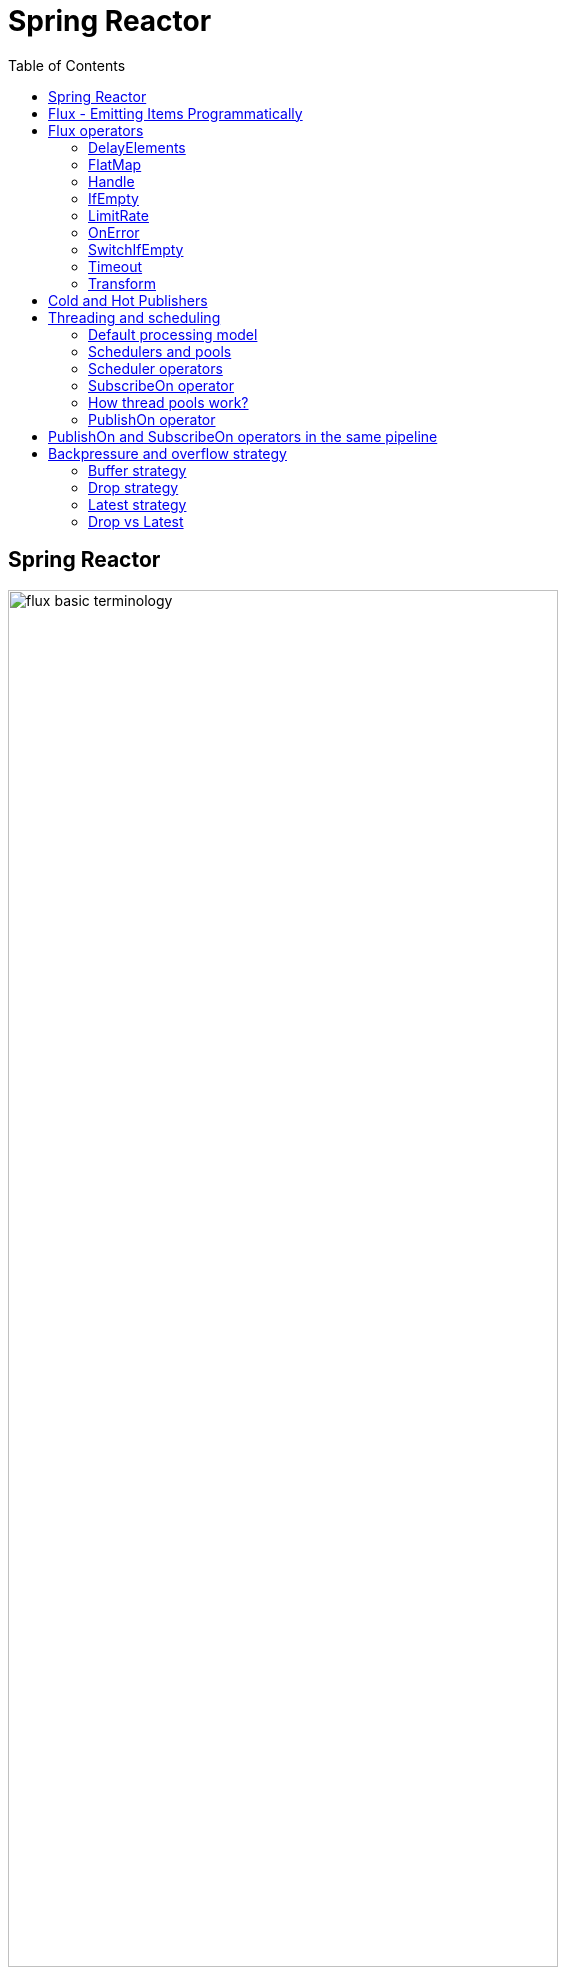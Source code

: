 = Spring Reactor
:toc:
:icons: font
:url-quickref: https://docs.asciidoctor.org/asciidoc/latest/syntax-quick-reference/

== Spring Reactor

image::img/flux-basic-terminology.png[width=80%]

image::img/flux-basic-step1.png[width=80%]

image::img/flux-basic-step2.png[width=80%]

image::img/flux-basic-step3.png[width=80%]

image::img/flux-basic-step4.png[width=80%]

image::img/flux-basic-step5.png[width=80%]


== Flux - Emitting Items Programmatically

image::img/flux-create-generate.png[width=80%]

https://github.com/mwwojcik/mw-chat/blob/main/src/test/java/mw/chat/reactor/ReactorFluxGenerateAndCreateComparisonTest.java[See: ReactorFluxGenerateAndCreateComparisonTest.java]

https://github.com/mwwojcik/mw-chat/blob/main/src/test/java/mw/chat/reactor/ReactorFluxCreateTests.java[See: ReactorFluxCreateTests.java]

https://github.com/mwwojcik/mw-chat/blob/main/src/test/java/mw/chat/reactor/fileservice[See: Reactive text file content]

== Flux operators

=== DelayElements

https://github.com/mwwojcik/mw-chat/blob/main/src/test/java/mw/chat/reactor/operators/DelayElementsOperatorTest.java[See: DelayElementsOperatorTest.java]

image::img/flux-slack-quest.png[width=80%]

image::img/flux-slack-answer.png[width=80%]

=== FlatMap

https://github.com/mwwojcik/mw-chat/blob/main/src/test/java/mw/chat/reactor/operators/FlatMapOperatorTest.java[See: FlatMapOperatorTest.java]

=== Handle

https://github.com/mwwojcik/mw-chat/blob/main/src/test/java/mw/chat/reactor/operators/HandleOperatorTest.java[See: HandleOperatorTest.java]

=== IfEmpty
https://github.com/mwwojcik/mw-chat/blob/main/src/test/java/mw/chat/reactor/operators/IfEmptyOperatorTest.java[See: IfEmptyOperatorTest.java]

=== LimitRate
https://github.com/mwwojcik/mw-chat/blob/main/src/test/java/mw/chat/reactor/operators/LimitRateOperatorTest.java[See: LimitRateOperatorTest.java]

=== OnError
https://github.com/mwwojcik/mw-chat/blob/main/src/test/java/mw/chat/reactor/operators/OnErrorOperatorTest.java[See: OnErrorOperatorTest.java]

=== SwitchIfEmpty
https://github.com/mwwojcik/mw-chat/blob/main/src/test/java/mw/chat/reactor/operators/SwitchIfEmpty.java[See: SwitchIfEmpty.java]

=== Timeout
https://github.com/mwwojcik/mw-chat/blob/main/src/test/java/mw/chat/reactor/operators/TimeoutOperatorTest.java[See: TimeoutOperatorTest.java]

=== Transform
https://github.com/mwwojcik/mw-chat/blob/main/src/test/java/mw/chat/reactor/operators/TransformOperatorTest.java[See: TransformOperatorTest.java]

== Cold and Hot Publishers

https://www.vinsguru.com/reactor-hot-publisher-vs-cold-publisher/

*Cold Publisher* (Netflix)
----
Publishers by default do not produce any value
unless at least 1 observer subscribes to it.
Publishers create new data producers for each new subscription.
----

https://github.com/mwwojcik/mw-chat/blob/main/src/test/java/mw/chat/reactor/coldhot/ColdPublisherTest.java[See: ColdPublisherTest.java]

*Hot Publisher* (TV,Radio)

----
Hot Publishers do not create new data producer for each new subscription
(as the Cold Publisher does).
Instead there will be only one data producer and all the observers
listen to the data produced by the single data producer.
So all the observers get the same data.
----

https://github.com/mwwojcik/mw-chat/blob/main/src/test/java/mw/chat/reactor/coldhot/HotPublisherTest.java[See: HotPublisherTest.java]

.Image caption
image::img/hot-publisher.png[Hot and Cold Publishers - Summary,width=80%]

== Threading and scheduling

=== Default processing model

image::img/flux-scheduler-basic-thread.png[widht="80%"]

By default, all operations in single pipeline are executed in default Thread.

All steps block current thread!

[source]
----
  @DisplayName("Should execute all pipeline tasks in the same thread")
    @Test
    void shouldExecuteAllPipelineTasksInTheSameThread() {
        Flux flux = Flux.create(fluxSink -> {
            printThreadMessage("create");
            fluxSink.next(1);
        }).doOnNext(i->printThreadMessage("next"));
        flux.subscribe(i->printThreadMessage("Subscribe"));
    }
----

----
22:46:57.972 [Test worker] DefaultThreadingTest - Test worker=>create
22:46:57.972 [Test worker] DefaultThreadingTest - Test worker=>next
22:46:57.973 [Test worker] DefaultThreadingTest - Test worker=>Subscribe
----

In general, by default,  all steps of the process are performed in subscriber thread.
We can create a new thread, and make a subscription inside it.
In this case main thread is not blocked.

[source]
----
 @DisplayName("Should execute all pipeline tasks in subscriber thread")
    @Test
    void shouldExecuteAllPipelineTasksInSubscriberThread() {
        Flux flux = Flux.create(fluxSink -> {
            printThreadMessage("create");
            fluxSink.next(1);
        }).doOnNext(i->printThreadMessage("next"));

        Runnable r=()->flux.subscribe(i->printThreadMessage("subscribe"));

        for (int i = 0; i < 2; i++) {
            new Thread(r).start();
            Sleeper.sleepSecconds(1);
        }
        Sleeper.sleepSecconds(5);
     }
----

----
22:49:29.103 [Thread-3] DefaultThreadingTest - Thread-3=>create
22:49:29.104 [Thread-3] DefaultThreadingTest - Thread-3=>next
22:49:29.104 [Thread-3] DefaultThreadingTest - Thread-3=>subscribe

22:49:30.099 [Thread-4] DefaultThreadingTest - Thread-4=>create
22:49:30.099 [Thread-4] DefaultThreadingTest - Thread-4=>next
22:49:30.099 [Thread-4] DefaultThreadingTest - Thread-4=>subscribe
----

https://github.com/mwwojcik/mw-chat/blob/main/src/test/java/mw/chat/reactor/threading/DefaultThreadingTest.java[See: DefaultThreadingTest.java]

=== Schedulers and pools

https://spring.io/blog/2019/12/13/flight-of-the-flux-3-hopping-threads-and-schedulers[See: Flight of the Flux 3 - Hopping Threads and Schedulers]

Creating threads on your own is very inefficient and buggy, so the framework provides several pools, which we can use.

image::img/flux-schedulers-pools.png[widht=80%]

=== Scheduler operators

image::img/flux-schedulers-operators.png[widht=80%]

=== SubscribeOn operator
By default, both the producer and the subscriber work in the main thread, but if the subscribeOn() operator is used in the pipeline, the entire flow is switched to the new thread.
All pipeline steps will be run in the new thread.

image::img/flux-schedulers-switchOn.png[widht=80%]

[source]
----
  @DisplayName("Should switch execution to pooled thread after subscribeOn operator")
    @Test
    void shouldSwitchExecutionToPooledThreadAfterSubscribeOnOperator() {
        Flux.create(fluxSink -> {
            printThreadMessage("create");
            fluxSink.next(1);
        })
            .doFirst(() -> printThreadMessage("second"))
            .subscribeOn(Schedulers.boundedElastic())
            .doFirst(() -> printThreadMessage("first"))
            .subscribe((v) -> printThreadMessage("subscribed"));
    }
----

https://github.com/mwwojcik/mw-chat/blob/main/src/test/java/mw/chat/reactor/threading/SubscribeOnOperatorTest.java[See: SubscribeOnOperatorTest.java]

----
21:08:30.066 [Test worker] INFO mw.chat.reactor.threading.SubscribeOnOperatorTest - Test worker=>first
21:08:30.071 [boundedElastic-1] INFO mw.chat.reactor.threading.SubscribeOnOperatorTest - boundedElastic-1=>second
21:08:30.076 [boundedElastic-1] INFO mw.chat.reactor.threading.SubscribeOnOperatorTest - boundedElastic-1=>create
21:08:30.077 [boundedElastic-1] INFO mw.chat.reactor.threading.SubscribeOnOperatorTest - boundedElastic-1=>subscribed
----

In this case, we can observe an interesting behavior of the onFirst operator.

Documentation says:

----
Add behavior (side-effect) triggered before the Flux is subscribed to, which should be the first event after assembly time.
----

It was executed very early, before subscribeOn operator, and before thread switching.

It should be remembered that if the pipeline contains many onFirst operators, they are invoked in the reverse order

----
 Note that when several doFirst(Runnable) operators are used anywhere in a chain of operators, their order of execution is reversed compared to the declaration order (as subscribe signal flows backward, from the ultimate subscriber to the source publisher):


 Flux.just(1, 2)
     .doFirst(() -> System.out.println("three"))
     .doFirst(() -> System.out.println("two"))
     .doFirst(() -> System.out.println("one"));
 //would print one two three


----

What if a single pipeline includes multiple subscribeOn() operators ?

**In this case the pool closer to the producer will be used.**
This is because the developers implementing the event product have the best knowledge of its specifics and behaviour.
[source]
----
 void shouldEmitSignalsThroughThreadFromPoolCloserToProducer() {
       Flux flux= Flux.create(fluxSink -> {
            printThreadMessage("create");
            fluxSink.next(1);
        })
            .subscribeOn(Schedulers.parallel())
            .doOnNext(s->printThreadMessage("next"));

        Runnable r= ()->{
            flux.subscribeOn(Schedulers.boundedElastic())
                .doOnNext(s->printThreadMessage("run"))
            .subscribe(s->printThreadMessage("sub"));
        };

        for (int i = 0; i <2; i++) {
            new Thread(r).start();
            Sleeper.sleepSecconds(1);
        }

        Sleeper.sleepSecconds(3);
     }
----

----
16:06:43.882 [Test worker] DEBUG reactor.util.Loggers - Using Slf4j logging framework
16:06:43.916 [parallel-1] INFO mw.chat.reactor.threading.MultipleSubscribeOnOperatorsTest - parallel-1=>create
16:06:43.916 [parallel-1] INFO mw.chat.reactor.threading.MultipleSubscribeOnOperatorsTest - parallel-1=>next
16:06:43.916 [parallel-1] INFO mw.chat.reactor.threading.MultipleSubscribeOnOperatorsTest - parallel-1=>run
16:06:43.916 [parallel-1] INFO mw.chat.reactor.threading.MultipleSubscribeOnOperatorsTest - parallel-1=>sub
16:06:44.897 [parallel-2] INFO mw.chat.reactor.threading.MultipleSubscribeOnOperatorsTest - parallel-2=>create
16:06:44.898 [parallel-2] INFO mw.chat.reactor.threading.MultipleSubscribeOnOperatorsTest - parallel-2=>next
16:06:44.898 [parallel-2] INFO mw.chat.reactor.threading.MultipleSubscribeOnOperatorsTest - parallel-2=>run
16:06:44.898 [parallel-2] INFO mw.chat.reactor.threading.MultipleSubscribeOnOperatorsTest - parallel-2=>sub
----

https://github.com/mwwojcik/mw-chat/blob/main/src/test/java/mw/chat/reactor/threading/MultipleSubscribeOnOperatorsTest.java[See: MultipleSubscribeOnOperatorsTest.java]

=== How thread pools work?

First, a short test in which we emit 20 signals. This is done in a thread pool.
I was expecting to see a lot of thread switches, but it turned out that all operations were performed by the same thread.



[source]
----
    @DisplayName("Should retrieve all signals in the same thread despite pooling")
    @Test
    void shouldRetrieveAllSignalsInTheSameThreadDespitePooling() {

        Flux flux = Flux.create(fluxSink -> {
            printThreadMessage("create");
            for (int i = 0; i < 10; i++) {
                fluxSink.next(1);
            }
            fluxSink.complete();
        }).subscribeOn(Schedulers.parallel()).doOnNext(s -> printThreadMessage("next"));

        flux.subscribe(s -> printThreadMessage("sub"));

        Sleeper.sleepSecconds(3);
    }

    private void printThreadMessage(String msg) {
        log.info(String.format("%s=>%s", Thread.currentThread().getName(), msg));
    }
}
----

----
16:51:32.327 [Test worker] DEBUG reactor.util.Loggers - Using Slf4j logging framework
16:51:32.349 [parallel-1] INFO mw.chat.reactor.threading.SubscribeOnThreadPoolsTest - parallel-1=>create
16:51:32.349 [parallel-1] INFO mw.chat.reactor.threading.SubscribeOnThreadPoolsTest - parallel-1=>next
16:51:32.349 [parallel-1] INFO mw.chat.reactor.threading.SubscribeOnThreadPoolsTest - parallel-1=>sub
16:51:32.350 [parallel-1] INFO mw.chat.reactor.threading.SubscribeOnThreadPoolsTest - parallel-1=>next
16:51:32.350 [parallel-1] INFO mw.chat.reactor.threading.SubscribeOnThreadPoolsTest - parallel-1=>sub
16:51:32.350 [parallel-1] INFO mw.chat.reactor.threading.SubscribeOnThreadPoolsTest - parallel-1=>next
16:51:32.350 [parallel-1] INFO mw.chat.reactor.threading.SubscribeOnThreadPoolsTest - parallel-1=>sub
16:51:32.351 [parallel-1] INFO mw.chat.reactor.threading.SubscribeOnThreadPoolsTest - parallel-1=>next
16:51:32.351 [parallel-1] INFO mw.chat.reactor.threading.SubscribeOnThreadPoolsTest - parallel-1=>sub
16:51:32.351 [parallel-1] INFO mw.chat.reactor.threading.SubscribeOnThreadPoolsTest - parallel-1=>next
16:51:32.352 [parallel-1] INFO mw.chat.reactor.threading.SubscribeOnThreadPoolsTest - parallel-1=>sub
16:51:32.352 [parallel-1] INFO mw.chat.reactor.threading.SubscribeOnThreadPoolsTest - parallel-1=>next
16:51:32.352 [parallel-1] INFO mw.chat.reactor.threading.SubscribeOnThreadPoolsTest - parallel-1=>sub
16:51:32.352 [parallel-1] INFO mw.chat.reactor.threading.SubscribeOnThreadPoolsTest - parallel-1=>next
16:51:32.352 [parallel-1] INFO mw.chat.reactor.threading.SubscribeOnThreadPoolsTest - parallel-1=>sub
16:51:32.353 [parallel-1] INFO mw.chat.reactor.threading.SubscribeOnThreadPoolsTest - parallel-1=>next
16:51:32.353 [parallel-1] INFO mw.chat.reactor.threading.SubscribeOnThreadPoolsTest - parallel-1=>sub
16:51:32.353 [parallel-1] INFO mw.chat.reactor.threading.SubscribeOnThreadPoolsTest - parallel-1=>next
16:51:32.353 [parallel-1] INFO mw.chat.reactor.threading.SubscribeOnThreadPoolsTest - parallel-1=>sub
16:51:32.353 [parallel-1] INFO mw.chat.reactor.threading.SubscribeOnThreadPoolsTest - parallel-1=>next
16:51:32.354 [parallel-1] INFO mw.chat.reactor.threading.SubscribeOnThreadPoolsTest - parallel-1=>sub
BUILD SUCCESSFUL in 6s
----


*It turns out that the thread pool works a bit differently. There is no thread switching within one pipeline (the picture below, on the left), instead of it, the one thread is dedicated to servicing one subscriber. It carries out all operations within one pipeline (the picture below, on the right).*

image::img/flux-parallel-thread-pool-per-subscriber.png[widht=80%]


If we want to see multiple threads activity, multiple subscribers must appear.

----
void shouldRetrieveAllSignalsViaManyThreads() {
    Flux flux = Flux.create(fluxSink -> {
        printThreadMessage("create");
        fluxSink.next(1);
    }).subscribeOn(Schedulers.parallel()).doOnNext(s -> printThreadMessage("next"));

    Runnable r = () -> {
        flux.subscribe(s -> printThreadMessage("sub"));
    };

    for (int i = 0; i < 4; i++) {
        new Thread(r).start();
        Sleeper.sleepSecconds(1);
    }

    Sleeper.sleepSecconds(3);
}
----

----
21:33:45.100 [Test worker] DEBUG reactor.util.Loggers - Using Slf4j logging framework
21:33:45.120 [parallel-1] INFO mw.chat.reactor.threading.SubscribeOnThreadPoolsTest - parallel-1=>create
21:33:45.121 [parallel-1] INFO mw.chat.reactor.threading.SubscribeOnThreadPoolsTest - parallel-1=>next
21:33:45.121 [parallel-1] INFO mw.chat.reactor.threading.SubscribeOnThreadPoolsTest - parallel-1=>sub
21:33:46.119 [parallel-2] INFO mw.chat.reactor.threading.SubscribeOnThreadPoolsTest - parallel-2=>create
21:33:46.119 [parallel-2] INFO mw.chat.reactor.threading.SubscribeOnThreadPoolsTest - parallel-2=>next
21:33:46.119 [parallel-2] INFO mw.chat.reactor.threading.SubscribeOnThreadPoolsTest - parallel-2=>sub
21:33:47.132 [parallel-3] INFO mw.chat.reactor.threading.SubscribeOnThreadPoolsTest - parallel-3=>create
21:33:47.132 [parallel-3] INFO mw.chat.reactor.threading.SubscribeOnThreadPoolsTest - parallel-3=>next
21:33:47.132 [parallel-3] INFO mw.chat.reactor.threading.SubscribeOnThreadPoolsTest - parallel-3=>sub
21:33:48.143 [parallel-4] INFO mw.chat.reactor.threading.SubscribeOnThreadPoolsTest - parallel-4=>create
21:33:48.143 [parallel-4] INFO mw.chat.reactor.threading.SubscribeOnThreadPoolsTest - parallel-4=>next
21:33:48.144 [parallel-4] INFO mw.chat.reactor.threading.SubscribeOnThreadPoolsTest - parallel-4=>sub
BUILD SUCCESSFUL in 10s
----

*Summary*

image::img/flux-parallel-thread-pool.png[widht=80%]

https://github.com/mwwojcik/mw-chat/blob/main/src/test/java/mw/chat/reactor/threading/SubscribeOnThreadPoolsTest.java[See: SubscribeOnThreadPoolsTest.java]

=== PublishOn operator

This operator switches the thread pool below its point of occurrence.

image::img/flux-schedulers-publishOn.png[widht=80%]

----
  void shouldSwitchThreadpoolAfterPublishOnOperator() {
        Flux.create(fluxSink -> {
            printThreadMessage("create");
            fluxSink.next(1);
        })
            .doOnNext((sink) -> printThreadMessage("first"))
            .publishOn(Schedulers.boundedElastic())
            .doOnNext((sink) -> printThreadMessage("second"))
            .subscribe((v) -> printThreadMessage("subscribed"));
    }
----

----
16:01:13.376 [Test worker] DEBUG reactor.util.Loggers - Using Slf4j logging framework
16:01:13.404 [Test worker] INFO mw.chat.reactor.threading.PublishOnOperatorTest - Test worker=>create
16:01:13.405 [Test worker] INFO mw.chat.reactor.threading.PublishOnOperatorTest - Test worker=>first
16:01:13.405 [boundedElastic-1] INFO mw.chat.reactor.threading.PublishOnOperatorTest - boundedElastic-1=>second
16:01:13.405 [boundedElastic-1] INFO mw.chat.reactor.threading.PublishOnOperatorTest - boundedElastic-1=>subscribed
----

https://github.com/mwwojcik/mw-chat/blob/main/src/test/java/mw/chat/reactor/threading/PublishOnOperatorTest.java[See: PublishOnOperatorTest.java]

== PublishOn and SubscribeOn operators in the same pipeline

image::img/flux-schedulers-publishOn-subscribeOn-together.png[widht=80%]

The subscibeOn operator has an influence on the way of emission of events. Specifies the producer pool and everything below, until the publishOn operator is encountered. It, in turn specifies a pool for all items below.

----
 void shouldSwitchThreadPoolAfterPublishOnAndSetProducerThtreadPoolBySwitchOn() {

        Flux.create(fluxSink -> {
            printThreadMessage("create");
            fluxSink.next(1);
        })
            .doOnNext((sink) -> printThreadMessage("first"))
            .publishOn(Schedulers.parallel())
            .doOnNext((sink) -> printThreadMessage("second"))
            .subscribeOn(Schedulers.boundedElastic())
            .subscribe((v) -> printThreadMessage("subscribed"));
    }
----

----
21:33:47.117 [boundedElastic-1] INFO mw.chat.reactor.threading.SubscribeOnAndPublishOnTogetherOperatorTest - boundedElastic-1=>create
21:33:47.118 [boundedElastic-1] INFO mw.chat.reactor.threading.SubscribeOnAndPublishOnTogetherOperatorTest - boundedElastic-1=>first
21:33:47.118 [parallel-1] INFO mw.chat.reactor.threading.SubscribeOnAndPublishOnTogetherOperatorTest - parallel-1=>second
21:33:47.118 [parallel-1] INFO mw.chat.reactor.threading.SubscribeOnAndPublishOnTogetherOperatorTest - parallel-1=>subscribed
----

https://github.com/mwwojcik/mw-chat/blob/main/src/test/java/mw/chat/reactor/threading/SubscribeOnAndPublishOnTogetherOperatorTest.java[See: SubscribeOnAndPublishOnTogetherOperatorTest.java]


== Backpressure and overflow strategy

image::img/flux-backpressure-overflow-strategies.png[width="80%"]

=== Buffer strategy
If the Producer emits more events than the Subscriber can consume, they are cached in memory.
----
void shuldBufferInMemoryNotConusumedEvents() {
        Flux.create(fluxSink -> {
            for (int i = 1; i < 501; i++) {
                fluxSink.next(i);
                log.info("Pushed=>" + i);
            }
            fluxSink.complete();
        }).publishOn(Schedulers.boundedElastic())
            .doOnNext(i->{
                Sleeper.sleepSecconds(1);
                log.info("Received=>"+i);
            })
            .subscribe(DefaultSimpleSubscriber.create());

        Sleeper.sleepSecconds(5);
    }
----
----
08:02:37.846 [Test worker] INFO mw.chat.reactor.backpressure.BackpressureDefaultStrategyTest - Pushed=>497
08:02:37.846 [Test worker] INFO mw.chat.reactor.backpressure.BackpressureDefaultStrategyTest - Pushed=>498
08:02:37.846 [Test worker] INFO mw.chat.reactor.backpressure.BackpressureDefaultStrategyTest - Pushed=>499
08:02:37.846 [Test worker] INFO mw.chat.reactor.backpressure.BackpressureDefaultStrategyTest - Pushed=>500
08:02:38.809 [boundedElastic-1] INFO mw.chat.reactor.backpressure.BackpressureDefaultStrategyTest - Received=>1
boundedElastic-1 => => DefaultSimpleSubscriber Received : 1
----

https://github.com/mwwojcik/mw-chat/blob/main/src/test/java/mw/chat/reactor/backpressure/BackpressureDefaultStrategyTest.java[See: BackpressureDefaultStrategyTest.java]

=== Drop strategy

In this strategy, Producer emits complete signal when queue is overloaded.

----
    void shouldEmitCompleteSignalWhenQueueIsOverloaded() {

        Flux.create(fluxSink -> {
            for (int i = 1; i < 501; i++) {
                fluxSink.next(i);
                log.info("Pushed=>" + i);
                Sleeper.sleepMillis(1);
            }
            fluxSink.complete();
        }).onBackpressureDrop(i->log.info("DROPPED=>"+i))
            .subscribeOn(Schedulers.boundedElastic())
            .publishOn(Schedulers.boundedElastic())
            .doOnNext(i -> {
            Sleeper.sleepMillis(10);
            log.info("Received=>" + i);
        }).subscribe(DefaultSimpleSubscriber.create());

        Sleeper.sleepSecconds(50);
    }
----

----
10:30:03.725 [boundedElastic-2] INFO mw.chat.reactor.backpressure.BackpressureDropStrategyTest - Pushed=>253
10:30:03.727 [boundedElastic-2] INFO mw.chat.reactor.backpressure.BackpressureDropStrategyTest - Pushed=>254
10:30:03.729 [boundedElastic-2] INFO mw.chat.reactor.backpressure.BackpressureDropStrategyTest - Pushed=>255
10:30:03.731 [boundedElastic-2] INFO mw.chat.reactor.backpressure.BackpressureDropStrategyTest - Pushed=>256
10:30:03.733 [boundedElastic-2] INFO mw.chat.reactor.backpressure.BackpressureDropStrategyTest - DROPPED=>257
10:30:03.733 [boundedElastic-2] INFO mw.chat.reactor.backpressure.BackpressureDropStrategyTest - Pushed=>257
10:30:03.734 [boundedElastic-1] INFO mw.chat.reactor.backpressure.BackpressureDropStrategyTest - Received=>46
boundedElastic-1 => => DefaultSimpleSubscriber Received : 46
----
https://github.com/mwwojcik/mw-chat/blob/main/src/test/java/mw/chat/reactor/backpressure/BackpressureDropStrategyTest.java[See: BackpressureDropStrategyTest.java]

Publisher emits 500 events, 256 of them is buffered in the Queue. Subscriber gets it at once (from buffer). But only them. Rest of events is dropped.


*The limit of 256 items comes from the reactor.util.concurrent.Queues class - its reactor.bufferSize.small property.*

----
/**
	 * A small default of available slots in a given container, compromise between intensive pipelines, small
	 * subscribers numbers and memory use.
	 */
	public static final int SMALL_BUFFER_SIZE = Math.max(16,
			Integer.parseInt(System.getProperty("reactor.bufferSize.small", "256")));
----

This mechanism is easier to observe when the Publisher is faster than the Subscriber and the buffer is very small.

In this case we can see very interesting thing:

----
 void shouldEmitCompleteSignalWhenQueueIsOverloaded() {
        System.setProperty("reactor.bufferSize.small", "16");
        Flux.create(fluxSink -> {
            for (int i = 1; i < 200; i++) {
                fluxSink.next(i);
                log.info("Pushed=>" + i);
                Sleeper.sleepMillis(1);
            }
            fluxSink.complete();
        }).onBackpressureDrop((i)->log.info("Dropped=>"+i))
            .publishOn(Schedulers.boundedElastic())
            .doOnNext(i -> {
            Sleeper.sleepMillis(10);
        }).subscribe(DefaultSimpleSubscriber.create());

        Sleeper.sleepSecconds(60);
    }
----

----
22:41:59.317 [Test worker] DEBUG reactor.util.Loggers - Using Slf4j logging framework
22:41:59.350 [Test worker] INFO mw.chat.reactor.backpressure.BackpressureDropStrategySmallBufferTest - Pushed=>1
22:41:59.353 [Test worker] INFO mw.chat.reactor.backpressure.BackpressureDropStrategySmallBufferTest - Pushed=>2
22:41:59.355 [Test worker] INFO mw.chat.reactor.backpressure.BackpressureDropStrategySmallBufferTest - Pushed=>3
22:41:59.357 [Test worker] INFO mw.chat.reactor.backpressure.BackpressureDropStrategySmallBufferTest - Pushed=>4
22:41:59.360 [Test worker] INFO mw.chat.reactor.backpressure.BackpressureDropStrategySmallBufferTest - Pushed=>5
boundedElastic-1 => => DefaultSimpleSubscriber Received : 1
22:41:59.362 [Test worker] INFO mw.chat.reactor.backpressure.BackpressureDropStrategySmallBufferTest - Pushed=>6
22:41:59.365 [Test worker] INFO mw.chat.reactor.backpressure.BackpressureDropStrategySmallBufferTest - Pushed=>7
22:41:59.367 [Test worker] INFO mw.chat.reactor.backpressure.BackpressureDropStrategySmallBufferTest - Pushed=>8
22:41:59.369 [Test worker] INFO mw.chat.reactor.backpressure.BackpressureDropStrategySmallBufferTest - Pushed=>9
22:41:59.371 [Test worker] INFO mw.chat.reactor.backpressure.BackpressureDropStrategySmallBufferTest - Pushed=>10
boundedElastic-1 => => DefaultSimpleSubscriber Received : 2
22:41:59.374 [Test worker] INFO mw.chat.reactor.backpressure.BackpressureDropStrategySmallBufferTest - Pushed=>11
22:41:59.376 [Test worker] INFO mw.chat.reactor.backpressure.BackpressureDropStrategySmallBufferTest - Pushed=>12
22:41:59.378 [Test worker] INFO mw.chat.reactor.backpressure.BackpressureDropStrategySmallBufferTest - Pushed=>13
22:41:59.381 [Test worker] INFO mw.chat.reactor.backpressure.BackpressureDropStrategySmallBufferTest - Pushed=>14
22:41:59.385 [Test worker] INFO mw.chat.reactor.backpressure.BackpressureDropStrategySmallBufferTest - Pushed=>15
boundedElastic-1 => => DefaultSimpleSubscriber Received : 3
22:41:59.387 [Test worker] INFO mw.chat.reactor.backpressure.BackpressureDropStrategySmallBufferTest - Pushed=>16
22:41:59.389 [Test worker] INFO mw.chat.reactor.backpressure.BackpressureDropStrategySmallBufferTest - Dropped=>17
22:41:59.389 [Test worker] INFO mw.chat.reactor.backpressure.BackpressureDropStrategySmallBufferTest - Pushed=>17
22:41:59.391 [Test worker] INFO mw.chat.reactor.backpressure.BackpressureDropStrategySmallBufferTest - Dropped=>18
22:41:59.391 [Test worker] INFO mw.chat.reactor.backpressure.BackpressureDropStrategySmallBufferTest - Pushed=>18
22:41:59.394 [Test worker] INFO mw.chat.reactor.backpressure.BackpressureDropStrategySmallBufferTest - Dropped=>19
22:41:59.394 [Test worker] INFO mw.chat.reactor.backpressure.BackpressureDropStrategySmallBufferTest - Pushed=>19
22:41:59.396 [Test worker] INFO mw.chat.reactor.backpressure.BackpressureDropStrategySmallBufferTest - Dropped=>20
boundedElastic-1 => => DefaultSimpleSubscriber Received : 4
22:41:59.396 [Test worker] INFO mw.chat.reactor.backpressure.BackpressureDropStrategySmallBufferTest - Pushed=>20
22:41:59.398 [Test worker] INFO mw.chat.reactor.backpressure.BackpressureDropStrategySmallBufferTest - Dropped=>21
22:41:59.398 [Test worker] INFO mw.chat.reactor.backpressure.BackpressureDropStrategySmallBufferTest - Pushed=>21
22:41:59.401 [Test worker] INFO mw.chat.reactor.backpressure.BackpressureDropStrategySmallBufferTest - Dropped=>22
22:41:59.401 [Test worker] INFO mw.chat.reactor.backpressure.BackpressureDropStrategySmallBufferTest - Pushed=>22
22:41:59.404 [Test worker] INFO mw.chat.reactor.backpressure.BackpressureDropStrategySmallBufferTest - Dropped=>23
22:41:59.404 [Test worker] INFO mw.chat.reactor.backpressure.BackpressureDropStrategySmallBufferTest - Pushed=>23
22:41:59.406 [Test worker] INFO mw.chat.reactor.backpressure.BackpressureDropStrategySmallBufferTest - Dropped=>24
22:41:59.406 [Test worker] INFO mw.chat.reactor.backpressure.BackpressureDropStrategySmallBufferTest - Pushed=>24
22:41:59.408 [Test worker] INFO mw.chat.reactor.backpressure.BackpressureDropStrategySmallBufferTest - Dropped=>25
22:41:59.408 [Test worker] INFO mw.chat.reactor.backpressure.BackpressureDropStrategySmallBufferTest - Pushed=>25
boundedElastic-1 => => DefaultSimpleSubscriber Received : 5
22:41:59.410 [Test worker] INFO mw.chat.reactor.backpressure.BackpressureDropStrategySmallBufferTest - Dropped=>26
22:41:59.410 [Test worker] INFO mw.chat.reactor.backpressure.BackpressureDropStrategySmallBufferTest - Pushed=>26
22:41:59.412 [Test worker] INFO mw.chat.reactor.backpressure.BackpressureDropStrategySmallBufferTest - Dropped=>27
22:41:59.412 [Test worker] INFO mw.chat.reactor.backpressure.BackpressureDropStrategySmallBufferTest - Pushed=>27
22:41:59.415 [Test worker] INFO mw.chat.reactor.backpressure.BackpressureDropStrategySmallBufferTest - Dropped=>28
22:41:59.415 [Test worker] INFO mw.chat.reactor.backpressure.BackpressureDropStrategySmallBufferTest - Pushed=>28
22:41:59.417 [Test worker] INFO mw.chat.reactor.backpressure.BackpressureDropStrategySmallBufferTest - Dropped=>29
22:41:59.417 [Test worker] INFO mw.chat.reactor.backpressure.BackpressureDropStrategySmallBufferTest - Pushed=>29
22:41:59.420 [Test worker] INFO mw.chat.reactor.backpressure.BackpressureDropStrategySmallBufferTest - Dropped=>30
22:41:59.420 [Test worker] INFO mw.chat.reactor.backpressure.BackpressureDropStrategySmallBufferTest - Pushed=>30
boundedElastic-1 => => DefaultSimpleSubscriber Received : 6
22:41:59.423 [Test worker] INFO mw.chat.reactor.backpressure.BackpressureDropStrategySmallBufferTest - Dropped=>31
22:41:59.423 [Test worker] INFO mw.chat.reactor.backpressure.BackpressureDropStrategySmallBufferTest - Pushed=>31
22:41:59.425 [Test worker] INFO mw.chat.reactor.backpressure.BackpressureDropStrategySmallBufferTest - Dropped=>32
22:41:59.425 [Test worker] INFO mw.chat.reactor.backpressure.BackpressureDropStrategySmallBufferTest - Pushed=>32
22:41:59.427 [Test worker] INFO mw.chat.reactor.backpressure.BackpressureDropStrategySmallBufferTest - Dropped=>33
22:41:59.427 [Test worker] INFO mw.chat.reactor.backpressure.BackpressureDropStrategySmallBufferTest - Pushed=>33
22:41:59.429 [Test worker] INFO mw.chat.reactor.backpressure.BackpressureDropStrategySmallBufferTest - Dropped=>34
22:41:59.429 [Test worker] INFO mw.chat.reactor.backpressure.BackpressureDropStrategySmallBufferTest - Pushed=>34
22:41:59.431 [Test worker] INFO mw.chat.reactor.backpressure.BackpressureDropStrategySmallBufferTest - Dropped=>35
22:41:59.431 [Test worker] INFO mw.chat.reactor.backpressure.BackpressureDropStrategySmallBufferTest - Pushed=>35
boundedElastic-1 => => DefaultSimpleSubscriber Received : 7
22:41:59.433 [Test worker] INFO mw.chat.reactor.backpressure.BackpressureDropStrategySmallBufferTest - Dropped=>36
22:41:59.433 [Test worker] INFO mw.chat.reactor.backpressure.BackpressureDropStrategySmallBufferTest - Pushed=>36
22:41:59.435 [Test worker] INFO mw.chat.reactor.backpressure.BackpressureDropStrategySmallBufferTest - Dropped=>37
22:41:59.435 [Test worker] INFO mw.chat.reactor.backpressure.BackpressureDropStrategySmallBufferTest - Pushed=>37
22:41:59.437 [Test worker] INFO mw.chat.reactor.backpressure.BackpressureDropStrategySmallBufferTest - Dropped=>38
22:41:59.437 [Test worker] INFO mw.chat.reactor.backpressure.BackpressureDropStrategySmallBufferTest - Pushed=>38
22:41:59.439 [Test worker] INFO mw.chat.reactor.backpressure.BackpressureDropStrategySmallBufferTest - Dropped=>39
22:41:59.439 [Test worker] INFO mw.chat.reactor.backpressure.BackpressureDropStrategySmallBufferTest - Pushed=>39
22:41:59.442 [Test worker] INFO mw.chat.reactor.backpressure.BackpressureDropStrategySmallBufferTest - Dropped=>40
22:41:59.442 [Test worker] INFO mw.chat.reactor.backpressure.BackpressureDropStrategySmallBufferTest - Pushed=>40
boundedElastic-1 => => DefaultSimpleSubscriber Received : 8
22:41:59.445 [Test worker] INFO mw.chat.reactor.backpressure.BackpressureDropStrategySmallBufferTest - Dropped=>41
22:41:59.445 [Test worker] INFO mw.chat.reactor.backpressure.BackpressureDropStrategySmallBufferTest - Pushed=>41
22:41:59.447 [Test worker] INFO mw.chat.reactor.backpressure.BackpressureDropStrategySmallBufferTest - Dropped=>42
22:41:59.447 [Test worker] INFO mw.chat.reactor.backpressure.BackpressureDropStrategySmallBufferTest - Pushed=>42
22:41:59.449 [Test worker] INFO mw.chat.reactor.backpressure.BackpressureDropStrategySmallBufferTest - Dropped=>43
22:41:59.449 [Test worker] INFO mw.chat.reactor.backpressure.BackpressureDropStrategySmallBufferTest - Pushed=>43
22:41:59.451 [Test worker] INFO mw.chat.reactor.backpressure.BackpressureDropStrategySmallBufferTest - Dropped=>44
22:41:59.451 [Test worker] INFO mw.chat.reactor.backpressure.BackpressureDropStrategySmallBufferTest - Pushed=>44
22:41:59.453 [Test worker] INFO mw.chat.reactor.backpressure.BackpressureDropStrategySmallBufferTest - Dropped=>45
22:41:59.453 [Test worker] INFO mw.chat.reactor.backpressure.BackpressureDropStrategySmallBufferTest - Pushed=>45
22:41:59.455 [Test worker] INFO mw.chat.reactor.backpressure.BackpressureDropStrategySmallBufferTest - Dropped=>46
22:41:59.455 [Test worker] INFO mw.chat.reactor.backpressure.BackpressureDropStrategySmallBufferTest - Pushed=>46
boundedElastic-1 => => DefaultSimpleSubscriber Received : 9
22:41:59.458 [Test worker] INFO mw.chat.reactor.backpressure.BackpressureDropStrategySmallBufferTest - Dropped=>47
22:41:59.458 [Test worker] INFO mw.chat.reactor.backpressure.BackpressureDropStrategySmallBufferTest - Pushed=>47
22:41:59.461 [Test worker] INFO mw.chat.reactor.backpressure.BackpressureDropStrategySmallBufferTest - Dropped=>48
22:41:59.461 [Test worker] INFO mw.chat.reactor.backpressure.BackpressureDropStrategySmallBufferTest - Pushed=>48
22:41:59.464 [Test worker] INFO mw.chat.reactor.backpressure.BackpressureDropStrategySmallBufferTest - Dropped=>49
22:41:59.464 [Test worker] INFO mw.chat.reactor.backpressure.BackpressureDropStrategySmallBufferTest - Pushed=>49
22:41:59.466 [Test worker] INFO mw.chat.reactor.backpressure.BackpressureDropStrategySmallBufferTest - Dropped=>50
22:41:59.466 [Test worker] INFO mw.chat.reactor.backpressure.BackpressureDropStrategySmallBufferTest - Pushed=>50
boundedElastic-1 => => DefaultSimpleSubscriber Received : 10
22:41:59.468 [Test worker] INFO mw.chat.reactor.backpressure.BackpressureDropStrategySmallBufferTest - Dropped=>51
22:41:59.468 [Test worker] INFO mw.chat.reactor.backpressure.BackpressureDropStrategySmallBufferTest - Pushed=>51
22:41:59.470 [Test worker] INFO mw.chat.reactor.backpressure.BackpressureDropStrategySmallBufferTest - Dropped=>52
22:41:59.470 [Test worker] INFO mw.chat.reactor.backpressure.BackpressureDropStrategySmallBufferTest - Pushed=>52
22:41:59.472 [Test worker] INFO mw.chat.reactor.backpressure.BackpressureDropStrategySmallBufferTest - Dropped=>53
22:41:59.472 [Test worker] INFO mw.chat.reactor.backpressure.BackpressureDropStrategySmallBufferTest - Pushed=>53
22:41:59.475 [Test worker] INFO mw.chat.reactor.backpressure.BackpressureDropStrategySmallBufferTest - Dropped=>54
22:41:59.475 [Test worker] INFO mw.chat.reactor.backpressure.BackpressureDropStrategySmallBufferTest - Pushed=>54
boundedElastic-1 => => DefaultSimpleSubscriber Received : 11
22:41:59.478 [Test worker] INFO mw.chat.reactor.backpressure.BackpressureDropStrategySmallBufferTest - Dropped=>55
22:41:59.478 [Test worker] INFO mw.chat.reactor.backpressure.BackpressureDropStrategySmallBufferTest - Pushed=>55
22:41:59.480 [Test worker] INFO mw.chat.reactor.backpressure.BackpressureDropStrategySmallBufferTest - Dropped=>56
22:41:59.480 [Test worker] INFO mw.chat.reactor.backpressure.BackpressureDropStrategySmallBufferTest - Pushed=>56
22:41:59.482 [Test worker] INFO mw.chat.reactor.backpressure.BackpressureDropStrategySmallBufferTest - Dropped=>57
22:41:59.482 [Test worker] INFO mw.chat.reactor.backpressure.BackpressureDropStrategySmallBufferTest - Pushed=>57
22:41:59.484 [Test worker] INFO mw.chat.reactor.backpressure.BackpressureDropStrategySmallBufferTest - Dropped=>58
22:41:59.484 [Test worker] INFO mw.chat.reactor.backpressure.BackpressureDropStrategySmallBufferTest - Pushed=>58
22:41:59.486 [Test worker] INFO mw.chat.reactor.backpressure.BackpressureDropStrategySmallBufferTest - Dropped=>59
22:41:59.486 [Test worker] INFO mw.chat.reactor.backpressure.BackpressureDropStrategySmallBufferTest - Pushed=>59
22:41:59.488 [Test worker] INFO mw.chat.reactor.backpressure.BackpressureDropStrategySmallBufferTest - Dropped=>60
boundedElastic-1 => => DefaultSimpleSubscriber Received : 12
22:41:59.488 [Test worker] INFO mw.chat.reactor.backpressure.BackpressureDropStrategySmallBufferTest - Pushed=>60
22:41:59.490 [Test worker] INFO mw.chat.reactor.backpressure.BackpressureDropStrategySmallBufferTest - Pushed=>61
22:41:59.492 [Test worker] INFO mw.chat.reactor.backpressure.BackpressureDropStrategySmallBufferTest - Pushed=>62
22:41:59.494 [Test worker] INFO mw.chat.reactor.backpressure.BackpressureDropStrategySmallBufferTest - Pushed=>63
22:41:59.496 [Test worker] INFO mw.chat.reactor.backpressure.BackpressureDropStrategySmallBufferTest - Pushed=>64
22:41:59.497 [Test worker] INFO mw.chat.reactor.backpressure.BackpressureDropStrategySmallBufferTest - Pushed=>65
22:41:59.499 [Test worker] INFO mw.chat.reactor.backpressure.BackpressureDropStrategySmallBufferTest - Pushed=>66
22:41:59.501 [Test worker] INFO mw.chat.reactor.backpressure.BackpressureDropStrategySmallBufferTest - Pushed=>67
22:41:59.503 [Test worker] INFO mw.chat.reactor.backpressure.BackpressureDropStrategySmallBufferTest - Pushed=>68
boundedElastic-1 => => DefaultSimpleSubscriber Received : 13
----

Our buffer is very small, it can only hold 16 items.
After the 16th element, further messages are dropped.

When the queue frees up 75% of its occupancy - at the 12th element it is re-filled. Therefore, items 61-72 will not be deleted. They will go to the buffer.

So after receiving the 16th element, the next one will be the first not dropped, added after the 12th element, which is - 61.

In this strategy, when the buffer is refilled, the item that precedes the request will be retrieved.

75% of 16 = 12

Element after = 61

https://github.com/mwwojcik/mw-chat/blob/main/src/test/java/mw/chat/reactor/backpressure/BackpressureDropStrategySmallBufferTest.java[See: BackpressureDropStrategySmallBufferTest.java]

=== Latest strategy
----
void shouldShowLatestOverviewBackpressureStrategy() {

        System.setProperty("reactor.bufferSize.small", "16");
        Flux.create(fluxSink -> {
            for (int i = 1; i < 200; i++) {
                fluxSink.next(i);
                log.info("Pushed=>" + i);
                Sleeper.sleepMillis(1);
            }
            fluxSink.complete();
        }).onBackpressureLatest()
            .publishOn(Schedulers.boundedElastic())
            .doOnNext(i -> {
            Sleeper.sleepMillis(10);
        }).subscribe(DefaultSimpleSubscriber.create());

        Sleeper.sleepSecconds(60);
    }
----

----

06:10:18.714 [Test worker] INFO mw.chat.reactor.backpressure.BackpressureLatestStrategySmallBufferTest - Pushed=>99
boundedElastic-1 => => DefaultSimpleSubscriber Received : 12
06:10:18.716 [Test worker] INFO mw.chat.reactor.backpressure.BackpressureLatestStrategySmallBufferTest - Pushed=>100

....

06:10:18.758 [Test worker] INFO mw.chat.reactor.backpressure.BackpressureLatestStrategySmallBufferTest - Pushed=>128
boundedElastic-1 => => DefaultSimpleSubscriber Received : 16
06:10:18.759 [Test worker] INFO mw.chat.reactor.backpressure.BackpressureLatestStrategySmallBufferTest - Pushed=>129
06:10:18.761 [Test worker] INFO mw.chat.reactor.backpressure.BackpressureLatestStrategySmallBufferTest - Pushed=>130
06:10:18.762 [Test worker] INFO mw.chat.reactor.backpressure.BackpressureLatestStrategySmallBufferTest - Pushed=>131
06:10:18.764 [Test worker] INFO mw.chat.reactor.backpressure.BackpressureLatestStrategySmallBufferTest - Pushed=>132
06:10:18.765 [Test worker] INFO mw.chat.reactor.backpressure.BackpressureLatestStrategySmallBufferTest - Pushed=>133
06:10:18.767 [Test worker] INFO mw.chat.reactor.backpressure.BackpressureLatestStrategySmallBufferTest - Pushed=>134
06:10:18.768 [Test worker] INFO mw.chat.reactor.backpressure.BackpressureLatestStrategySmallBufferTest - Pushed=>135
06:10:18.770 [Test worker] INFO mw.chat.reactor.backpressure.BackpressureLatestStrategySmallBufferTest - Pushed=>136
boundedElastic-1 => => DefaultSimpleSubscriber Received : 99

----

In this strategy, when the buffer is refilled, the item that precedes the request will be retrieved.

75% of 16 = 12

Element before = 99

=== Drop vs Latest

image:img/onBackPressureDrop.png[width:80%]
http://reactivex.io/documentation/operators/backpressure.html[Marvel's source site]

image:img/onBackPressureLatest.png[width:80%]
http://reactivex.io/documentation/operators/backpressure.html[Marvel's source site]


